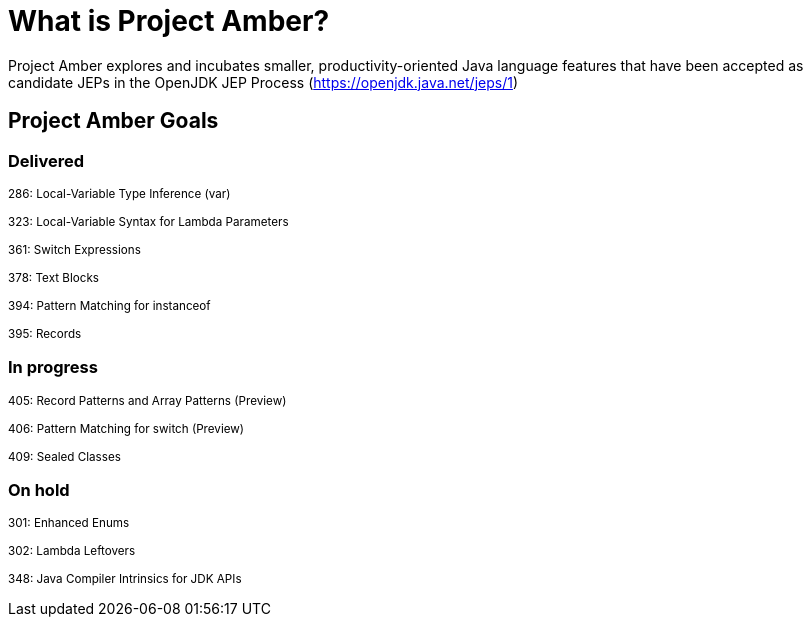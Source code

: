 = What is Project Amber?

Project Amber explores and incubates smaller, productivity-oriented Java language features that have been accepted as candidate JEPs in the OpenJDK JEP Process (https://openjdk.java.net/jeps/1)

== Project Amber Goals

=== Delivered

~286:&nbsp;Local-Variable&nbsp;Type&nbsp;Inference&nbsp;(var)~

~323:&nbsp;Local-Variable&nbsp;Syntax&nbsp;for&nbsp;Lambda&nbsp;Parameters~

~361:&nbsp;Switch&nbsp;Expressions~

~378:&nbsp;Text&nbsp;Blocks~

~394:&nbsp;Pattern&nbsp;Matching&nbsp;for&nbsp;instanceof~

~395:&nbsp;Records~

=== In progress
~405:&nbsp;Record&nbsp;Patterns&nbsp;and&nbsp;Array&nbsp;Patterns&nbsp;(Preview)~

~406:&nbsp;Pattern&nbsp;Matching&nbsp;for&nbsp;switch&nbsp;(Preview)~

~409:&nbsp;Sealed&nbsp;Classes~

=== On hold
~301:&nbsp;Enhanced&nbsp;Enums~

~302:&nbsp;Lambda&nbsp;Leftovers~

~348:&nbsp;Java&nbsp;Compiler&nbsp;Intrinsics&nbsp;for&nbsp;JDK&nbsp;APIs~
